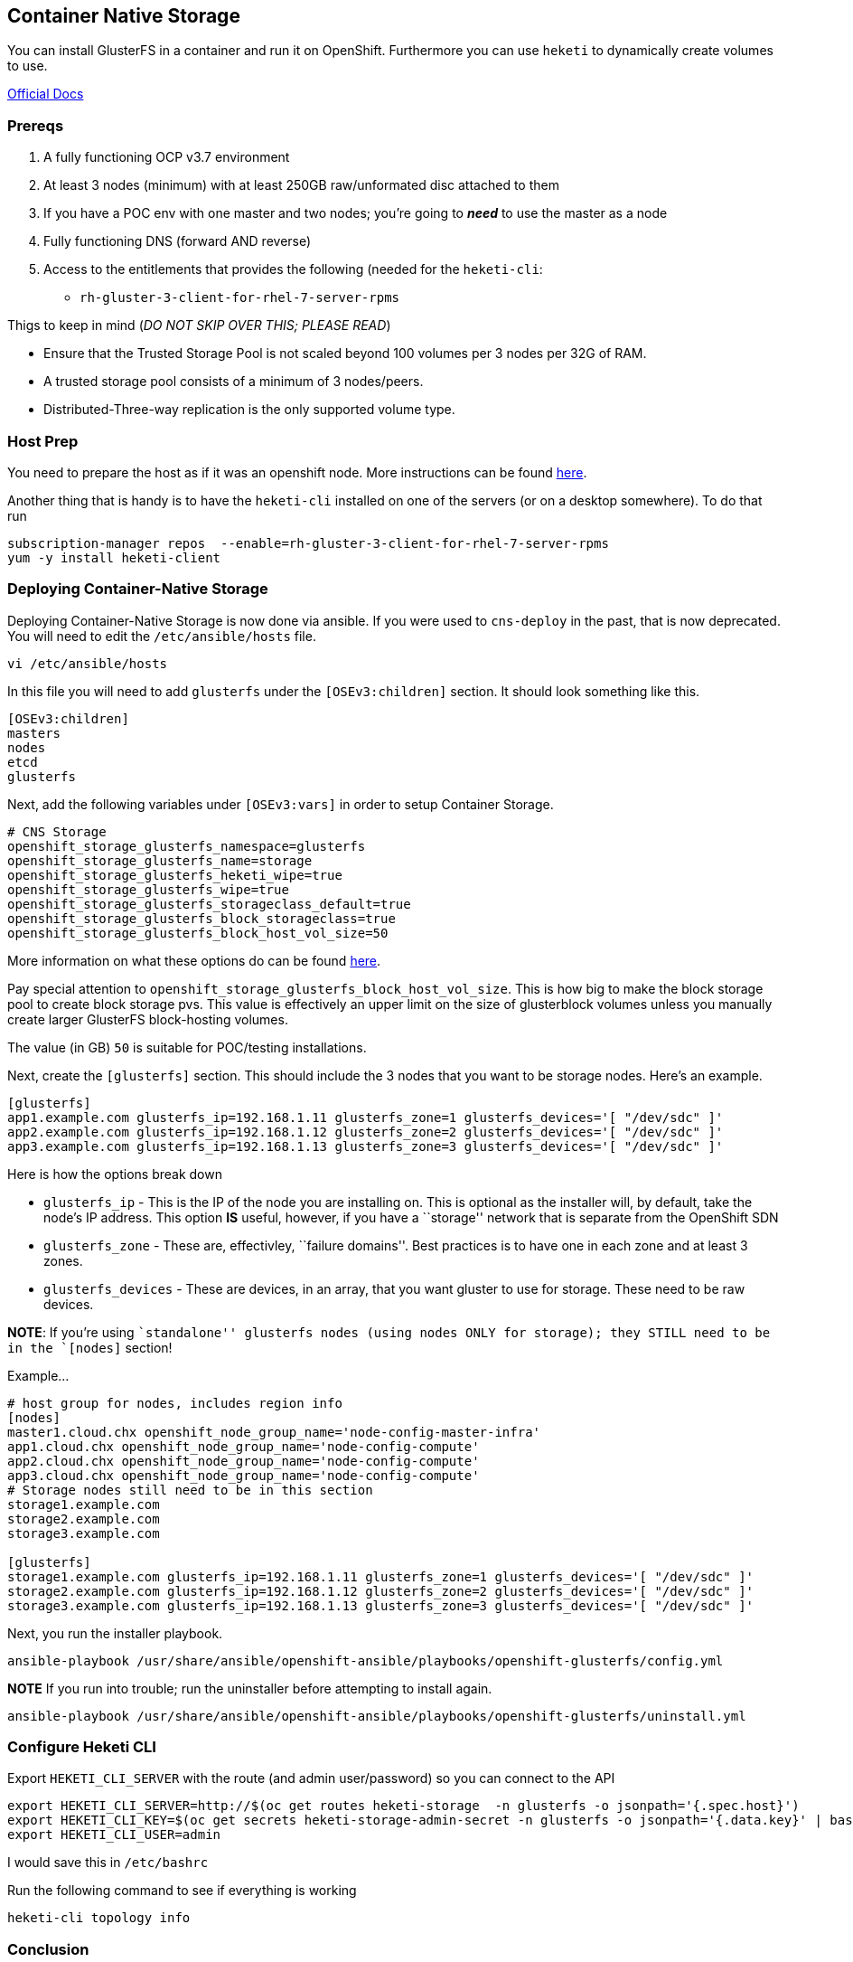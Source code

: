 == Container Native Storage

You can install GlusterFS in a container and run it on OpenShift.
Furthermore you can use `heketi` to dynamically create volumes to use.

https://access.redhat.com/documentation/en-us/red_hat_gluster_storage/3.3/html-single/container-native_storage_for_openshift_container_platform/[Official
Docs]

=== Prereqs

[arabic]
. A fully functioning OCP v3.7 environment
. At least 3 nodes (minimum) with at least 250GB raw/unformated disc
attached to them
. If you have a POC env with one master and two nodes; you’re going to
*_need_* to use the master as a node
. Fully functioning DNS (forward AND reverse)
. Access to the entitlements that provides the following (needed for the
`heketi-cli`:
* `rh-gluster-3-client-for-rhel-7-server-rpms`

Thigs to keep in mind (_DO NOT SKIP OVER THIS; PLEASE READ_)

* Ensure that the Trusted Storage Pool is not scaled beyond 100 volumes
per 3 nodes per 32G of RAM.
* A trusted storage pool consists of a minimum of 3 nodes/peers.
* Distributed-Three-way replication is the only supported volume type.

=== Host Prep

You need to prepare the host as if it was an openshift node. More
instructions can be found
https://docs.openshift.com/container-platform/3.10/install/host_preparation.html[here].

Another thing that is handy is to have the `heketi-cli` installed on one
of the servers (or on a desktop somewhere). To do that run

....
subscription-manager repos  --enable=rh-gluster-3-client-for-rhel-7-server-rpms
yum -y install heketi-client
....

=== Deploying Container-Native Storage

Deploying Container-Native Storage is now done via ansible. If you were
used to `cns-deploy` in the past, that is now deprecated. You will need
to edit the `/etc/ansible/hosts` file.

....
vi /etc/ansible/hosts
....

In this file you will need to add `glusterfs` under the
`[OSEv3:children]` section. It should look something like this.

....
[OSEv3:children]
masters
nodes
etcd
glusterfs
....

Next, add the following variables under `[OSEv3:vars]` in order to setup
Container Storage.

....
# CNS Storage
openshift_storage_glusterfs_namespace=glusterfs
openshift_storage_glusterfs_name=storage
openshift_storage_glusterfs_heketi_wipe=true
openshift_storage_glusterfs_wipe=true
openshift_storage_glusterfs_storageclass_default=true
openshift_storage_glusterfs_block_storageclass=true
openshift_storage_glusterfs_block_host_vol_size=50
....

More information on what these options do can be found
https://github.com/openshift/openshift-ansible/tree/master/roles/openshift_storage_glusterfs#role-variables[here].

Pay special attention to
`openshift_storage_glusterfs_block_host_vol_size`. This is how big to
make the block storage pool to create block storage pvs. This value is
effectively an upper limit on the size of glusterblock volumes unless
you manually create larger GlusterFS block-hosting volumes.

The value (in GB) `50` is suitable for POC/testing installations.

Next, create the `[glusterfs]` section. This should include the 3 nodes
that you want to be storage nodes. Here’s an example.

....
[glusterfs]
app1.example.com glusterfs_ip=192.168.1.11 glusterfs_zone=1 glusterfs_devices='[ "/dev/sdc" ]'
app2.example.com glusterfs_ip=192.168.1.12 glusterfs_zone=2 glusterfs_devices='[ "/dev/sdc" ]'
app3.example.com glusterfs_ip=192.168.1.13 glusterfs_zone=3 glusterfs_devices='[ "/dev/sdc" ]'
....

Here is how the options break down

* `glusterfs_ip` - This is the IP of the node you are installing on.
This is optional as the installer will, by default, take the node’s IP
address. This option *IS* useful, however, if you have a ``storage''
network that is separate from the OpenShift SDN
* `glusterfs_zone` - These are, effectivley, ``failure domains''. Best
practices is to have one in each zone and at least 3 zones.
* `glusterfs_devices` - These are devices, in an array, that you want
gluster to use for storage. These need to be raw devices.

**NOTE**: If you’re using ``standalone'' glusterfs nodes (using nodes
ONLY for storage); they STILL need to be in the `[nodes]` section!

Example…

....
# host group for nodes, includes region info
[nodes]
master1.cloud.chx openshift_node_group_name='node-config-master-infra'
app1.cloud.chx openshift_node_group_name='node-config-compute'
app2.cloud.chx openshift_node_group_name='node-config-compute'
app3.cloud.chx openshift_node_group_name='node-config-compute'
# Storage nodes still need to be in this section
storage1.example.com
storage2.example.com
storage3.example.com

[glusterfs]
storage1.example.com glusterfs_ip=192.168.1.11 glusterfs_zone=1 glusterfs_devices='[ "/dev/sdc" ]'
storage2.example.com glusterfs_ip=192.168.1.12 glusterfs_zone=2 glusterfs_devices='[ "/dev/sdc" ]'
storage3.example.com glusterfs_ip=192.168.1.13 glusterfs_zone=3 glusterfs_devices='[ "/dev/sdc" ]'
....

Next, you run the installer playbook.

....
ansible-playbook /usr/share/ansible/openshift-ansible/playbooks/openshift-glusterfs/config.yml
....

*NOTE* If you run into trouble; run the uninstaller before attempting to
install again.

....
ansible-playbook /usr/share/ansible/openshift-ansible/playbooks/openshift-glusterfs/uninstall.yml
....

=== Configure Heketi CLI

Export `HEKETI_CLI_SERVER` with the route (and admin user/password) so
you can connect to the API

....
export HEKETI_CLI_SERVER=http://$(oc get routes heketi-storage  -n glusterfs -o jsonpath='{.spec.host}')
export HEKETI_CLI_KEY=$(oc get secrets heketi-storage-admin-secret -n glusterfs -o jsonpath='{.data.key}' | base64 -d)
export HEKETI_CLI_USER=admin
....

I would save this in `/etc/bashrc`

Run the following command to see if everything is working

....
heketi-cli topology info
....

=== Conclusion

You should now be setup for file and block storage

....
$ oc get storageclass
NAME                TYPE
gluster-block       gluster.org/glusterblock
gluster-container   kubernetes.io/glusterfs
....
